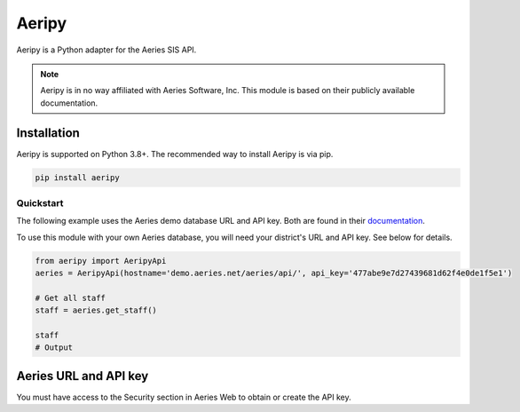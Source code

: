 Aeripy
======

Aeripy is a Python adapter for the Aeries SIS API.

.. note::
    Aeripy is in no way affiliated with Aeries Software, Inc. This module is based on their publicly available documentation.

Installation
-------------

Aeripy is supported on Python 3.8+. The recommended way to install Aeripy is via pip.

.. code-block::

    pip install aeripy

Quickstart
___________

The following example uses the Aeries demo database URL and API key.
Both are found in their `documentation <https://support.aeries.com/support/solutions/articles/14000113681-aeries-api-building-a-request>`_.

To use this module with your own Aeries database, you will need your district's URL and API key.  See below for details.

.. code-block:: python3

    from aeripy import AeripyApi
    aeries = AeripyApi(hostname='demo.aeries.net/aeries/api/', api_key='477abe9e7d27439681d62f4e0de1f5e1')

    # Get all staff
    staff = aeries.get_staff()

    staff
    # Output

Aeries URL and API key
------------------------

You must have access to the Security section in Aeries Web to obtain or create the API key.


